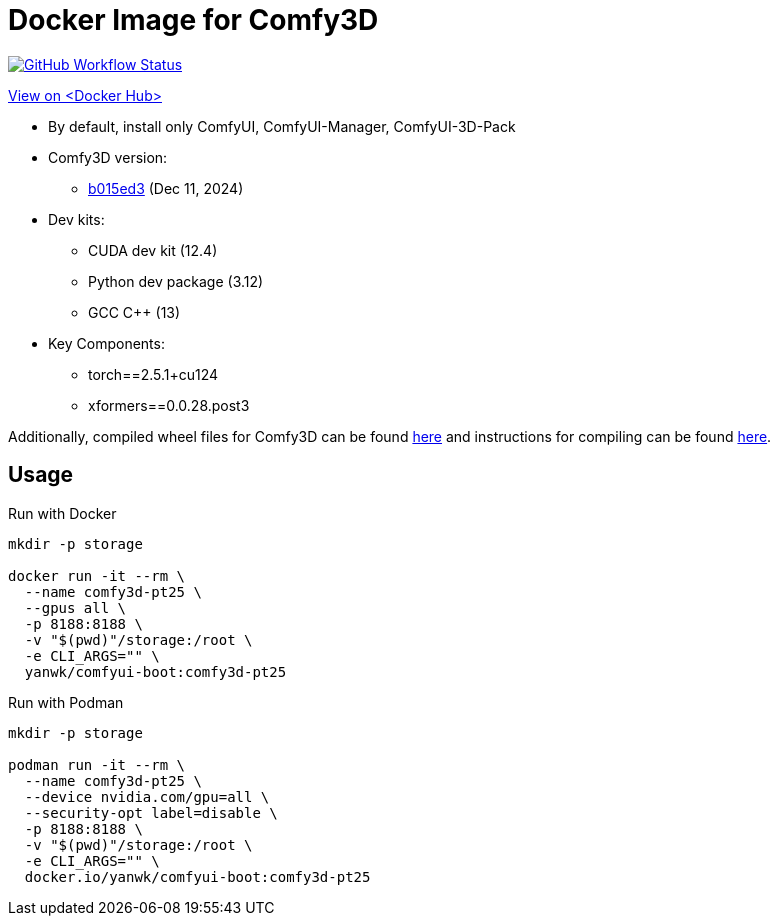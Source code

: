 # Docker Image for Comfy3D

image:https://github.com/YanWenKun/ComfyUI-Docker/actions/workflows/build-comfy3d-pt25.yml/badge.svg["GitHub Workflow Status",link="https://github.com/YanWenKun/ComfyUI-Docker/actions/workflows/build-comfy3d-pt25.yml"]

https://hub.docker.com/r/yanwk/comfyui-boot/tags?name=comfy3d-pt25[View on <Docker Hub>]


* By default, install only ComfyUI, ComfyUI-Manager, ComfyUI-3D-Pack

* Comfy3D version:
** https://github.com/MrForExample/ComfyUI-3D-Pack/tree/b015ed3918d6916ff2a2ee230beafe2169a5de51[b015ed3]
(Dec 11, 2024)

* Dev kits:
** CUDA dev kit (12.4)
** Python dev package (3.12)
** GCC C++ (13)

* Key Components:
** torch==2.5.1+cu124
** xformers==0.0.28.post3

Additionally, compiled wheel files for Comfy3D can be found
https://github.com/YanWenKun/ComfyUI-3D-Pack-LinuxWheels/releases/tag/v5.1[here]
and instructions for compiling can be found
https://github.com/YanWenKun/ComfyUI-3D-Pack-LinuxWheels/blob/v5.1/README.adoc[here].

## Usage

.Run with Docker
[source,sh]
----
mkdir -p storage

docker run -it --rm \
  --name comfy3d-pt25 \
  --gpus all \
  -p 8188:8188 \
  -v "$(pwd)"/storage:/root \
  -e CLI_ARGS="" \
  yanwk/comfyui-boot:comfy3d-pt25
----

.Run with Podman
[source,sh]
----
mkdir -p storage

podman run -it --rm \
  --name comfy3d-pt25 \
  --device nvidia.com/gpu=all \
  --security-opt label=disable \
  -p 8188:8188 \
  -v "$(pwd)"/storage:/root \
  -e CLI_ARGS="" \
  docker.io/yanwk/comfyui-boot:comfy3d-pt25
----

